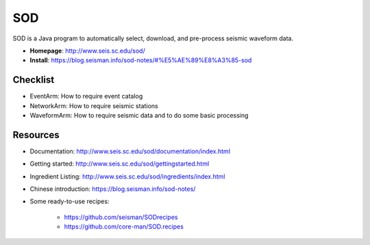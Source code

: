 SOD
===

SOD is a Java program to automatically select, download, and pre-process seismic waveform data.

- **Homepage**: http://www.seis.sc.edu/sod/
- **Install**: https://blog.seisman.info/sod-notes/#%E5%AE%89%E8%A3%85-sod


Checklist
---------

- EventArm: How to require event catalog
- NetworkArm: How to require seismic stations
- WaveformArm: How to require seismic data and to do some basic processing


Resources
---------

- Documentation: http://www.seis.sc.edu/sod/documentation/index.html
- Getting started: http://www.seis.sc.edu/sod/gettingstarted.html
- Ingredient Listing: http://www.seis.sc.edu/sod/ingredients/index.html
- Chinese introduction: https://blog.seisman.info/sod-notes/
- Some ready-to-use recipes:

    - https://github.com/seisman/SODrecipes
    - https://github.com/core-man/SOD.recipes

